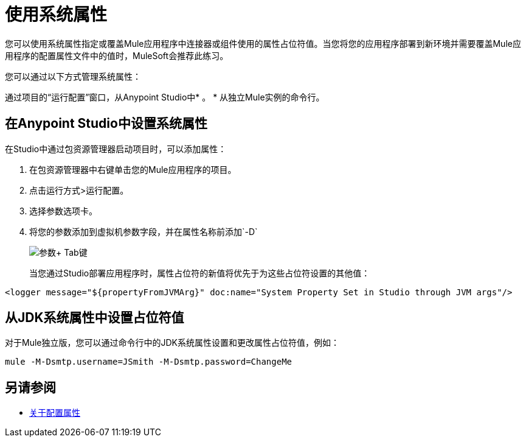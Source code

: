 = 使用系统属性

您可以使用系统属性指定或覆盖Mule应用程序中连接器或组件使用的属性占位符值。当您将您的应用程序部署到新环境并需要覆盖Mule应用程序的配置属性文件中的值时，MuleSoft会推荐此练习。

您可以通过以下方式管理系统属性：

通过项目的“运行配置”窗口，从Anypoint Studio中* 。
* 从独立Mule实例的命令行。

== 在Anypoint Studio中设置系统属性

在Studio中通过包资源管理器启动项目时，可以添加属性：

. 在包资源管理器中右键单击您的Mule应用程序的项目。
. 点击运行方式>运行配置。
. 选择参数选项卡。
. 将您的参数添加到虚拟机参数字段，并在属性名称前添加`-D`
+
image:Arguments+Tab.png[参数+ Tab键]
+
当您通过Studio部署应用程序时，属性占位符的新值将优先于为这些占位符设置的其他值：

`<logger message="${propertyFromJVMArg}" doc:name="System Property Set in Studio through JVM args"/>`

== 从JDK系统属性中设置占位符值

对于Mule独立版，您可以通过命令行中的JDK系统属性设置和更改属性占位符值，例如：

`mule -M-Dsmtp.username=JSmith -M-Dsmtp.password=ChangeMe`

== 另请参阅

*  link:configuring-properties[关于配置属性]

////
4.0中不可用
== 以编程方式设置系统属性

如果以编程方式启动Mule，则需要在创建和启动Mule上下文之前指定如下属性：

[source,java, linenums]
----
System.getProperties().put("smtp.username", "JSmith");
System.getProperties().put("smtp.password", "ChangeMe");
----

还有几个启动后不可变的系统属性。要设置这些属性，请使用属性的set方法（如系统ID的`setId`）自定义`MuleConfiguration`，创建一个`MuleContextBuilder`，将配置加载到构建器，然后创建来自构建器的上下文。

例：

[source,java, linenums]
----
SpringXmlConfigurationBuilder configBuilder = new SpringXmlConfigurationBuilder("my-config.xml");
DefaultMuleConfiguration muleConfig = new DefaultMuleConfiguration();
muleConfig.setId("MY_SERVER_ID");
MuleContextBuilder contextBuilder = new DefaultMuleContextBuilder();
contextBuilder.setMuleConfiguration(muleConfig);
MuleContextFactory contextFactory = new DefaultMuleContextFactory();
MuleContext muleContext = contextFactory.createMuleContext(configBuilder, contextBuilder);
muleContext.start();
----

== 更改Mule Webapp部署的系统属性

如果在容器中运行Mule时将Mule部署为webapp，则可以在`conf/wrapper.conf`中编辑系统属性。

您还可以在`web.xml`文件中指定服务器标识，如下所示：

[source,xml, linenums]
----
<context-param>
  <param-name>mule.serverId</param-name>
  <param-value>MyServer</param-value>
</context-param>
----
////

////
有关可用于设置系统属性的设置方法的信息，请参阅：

link:http://www.mulesoft.org/docs/site/3.8.0/apidocs/org/mule/config/DefaultMuleConfiguration.html[org.mule.config.DefaultMuleConfiguration]

有关配置构建器的信息，请参阅 link:/mule-user-guide/v/3.8/about-configuration-builders[关于配置建造者]。
////
